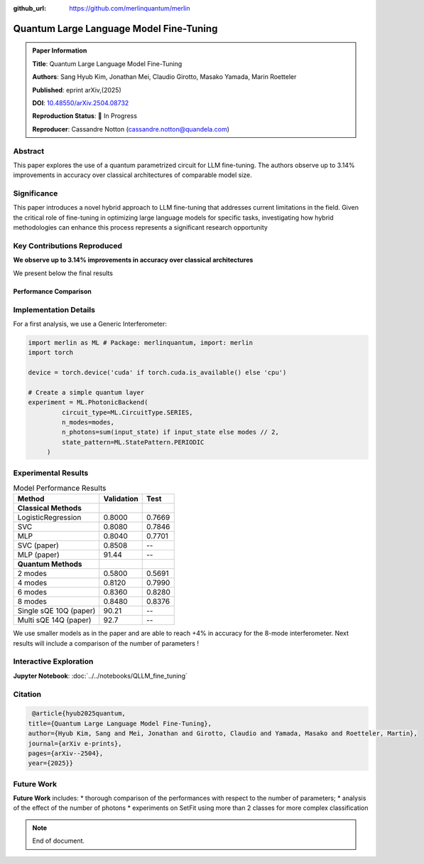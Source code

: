 :github_url: https://github.com/merlinquantum/merlin

====================================================
Quantum Large Language Model Fine-Tuning
====================================================

.. admonition:: Paper Information
   :class: note

   **Title**: Quantum Large Language Model Fine-Tuning

   **Authors**: Sang Hyub Kim, Jonathan Mei, Claudio Girotto, Masako Yamada, Marin Roetteler

   **Published**: eprint arXiv,(2025)

   **DOI**: `10.48550/arXiv.2504.08732 <10.48550/arXiv.2504.08732>`_

   **Reproduction Status**: 🚧 In Progress

   **Reproducer**: Cassandre Notton (cassandre.notton@quandela.com)

Abstract
========

This paper explores the use of a quantum parametrized circuit for LLM fine-tuning. The authors observe up to 3.14% improvements in accuracy over classical architectures of comparable model size.

Significance
============

This paper introduces a novel hybrid approach to LLM fine-tuning that addresses current limitations in the field. Given the critical role of fine-tuning in optimizing large language models for specific tasks, investigating how hybrid methodologies can enhance this process represents a significant research opportunity




Key Contributions Reproduced
============================

**We observe up to 3.14% improvements in accuracy over classical architectures**

We present below the final results

Performance Comparison
-----------------------




Implementation Details
======================

For a first analysis, we use a Generic Interferometer:

.. code-block:: python

   import merlin as ML # Package: merlinquantum, import: merlin
   import torch

   device = torch.device('cuda' if torch.cuda.is_available() else 'cpu')

   # Create a simple quantum layer
   experiment = ML.PhotonicBackend(
            circuit_type=ML.CircuitType.SERIES,
            n_modes=modes,
            n_photons=sum(input_state) if input_state else modes // 2,
            state_pattern=ML.StatePattern.PERIODIC
        )

Experimental Results
====================

.. table:: Model Performance Results
   :widths: auto

   ========================== ========== ==========
   Method                     Validation Test
   ========================== ========== ==========
   **Classical Methods**
   LogisticRegression         0.8000     0.7669
   SVC                        0.8080     0.7846
   MLP                        0.8040     0.7701
   SVC (paper)                0.8508     --
   MLP (paper)                91.44      --
   **Quantum Methods**
   2 modes                    0.5800     0.5691
   4 modes                    0.8120     0.7990
   6 modes                    0.8360     0.8280
   8 modes                    0.8480     0.8376
   Single sQE 10Q (paper)     90.21      --
   Multi sQE 14Q (paper)      92.7       --
   ========================== ========== ==========


We use smaller models as in the paper and are able to reach +4% in accuracy for the 8-mode interferometer.
Next results will include a comparison of the number of parameters !


Interactive Exploration
=======================

**Jupyter Notebook**: :doc:`../../notebooks/QLLM_fine_tuning`


Citation
========

.. code-block:: bibtex

   @article{hyub2025quantum,
  title={Quantum Large Language Model Fine-Tuning},
  author={Hyub Kim, Sang and Mei, Jonathan and Girotto, Claudio and Yamada, Masako and Roetteler, Martin},
  journal={arXiv e-prints},
  pages={arXiv--2504},
  year={2025}}

Future Work
=====================

**Future Work** includes:
* thorough comparison of the performances with respect to the number of parameters;
* analysis of the effect of the number of photons
* experiments on SetFit using more than 2 classes for more complex classification


.. note:: End of document.

